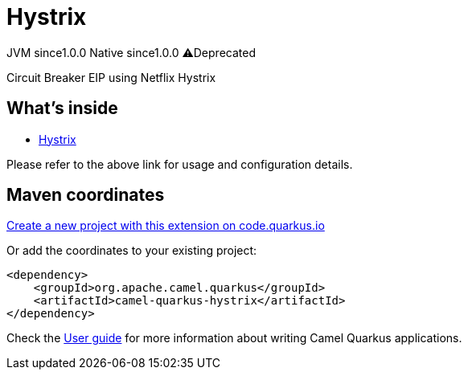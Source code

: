 // Do not edit directly!
// This file was generated by camel-quarkus-maven-plugin:update-extension-doc-page
= Hystrix
:page-aliases: extensions/hystrix.adoc
:linkattrs:
:cq-artifact-id: camel-quarkus-hystrix
:cq-native-supported: true
:cq-status: Stable
:cq-status-deprecation: Stable Deprecated
:cq-description: Circuit Breaker EIP using Netflix Hystrix
:cq-deprecated: true
:cq-jvm-since: 1.0.0
:cq-native-since: 1.0.0

[.badges]
[.badge-key]##JVM since##[.badge-supported]##1.0.0## [.badge-key]##Native since##[.badge-supported]##1.0.0## [.badge-key]##⚠️##[.badge-unsupported]##Deprecated##

Circuit Breaker EIP using Netflix Hystrix

== What's inside

* xref:{cq-camel-components}:others:hystrix.adoc[Hystrix]

Please refer to the above link for usage and configuration details.

== Maven coordinates

https://code.quarkus.io/?extension-search=camel-quarkus-hystrix[Create a new project with this extension on code.quarkus.io, window="_blank"]

Or add the coordinates to your existing project:

[source,xml]
----
<dependency>
    <groupId>org.apache.camel.quarkus</groupId>
    <artifactId>camel-quarkus-hystrix</artifactId>
</dependency>
----

Check the xref:user-guide/index.adoc[User guide] for more information about writing Camel Quarkus applications.
